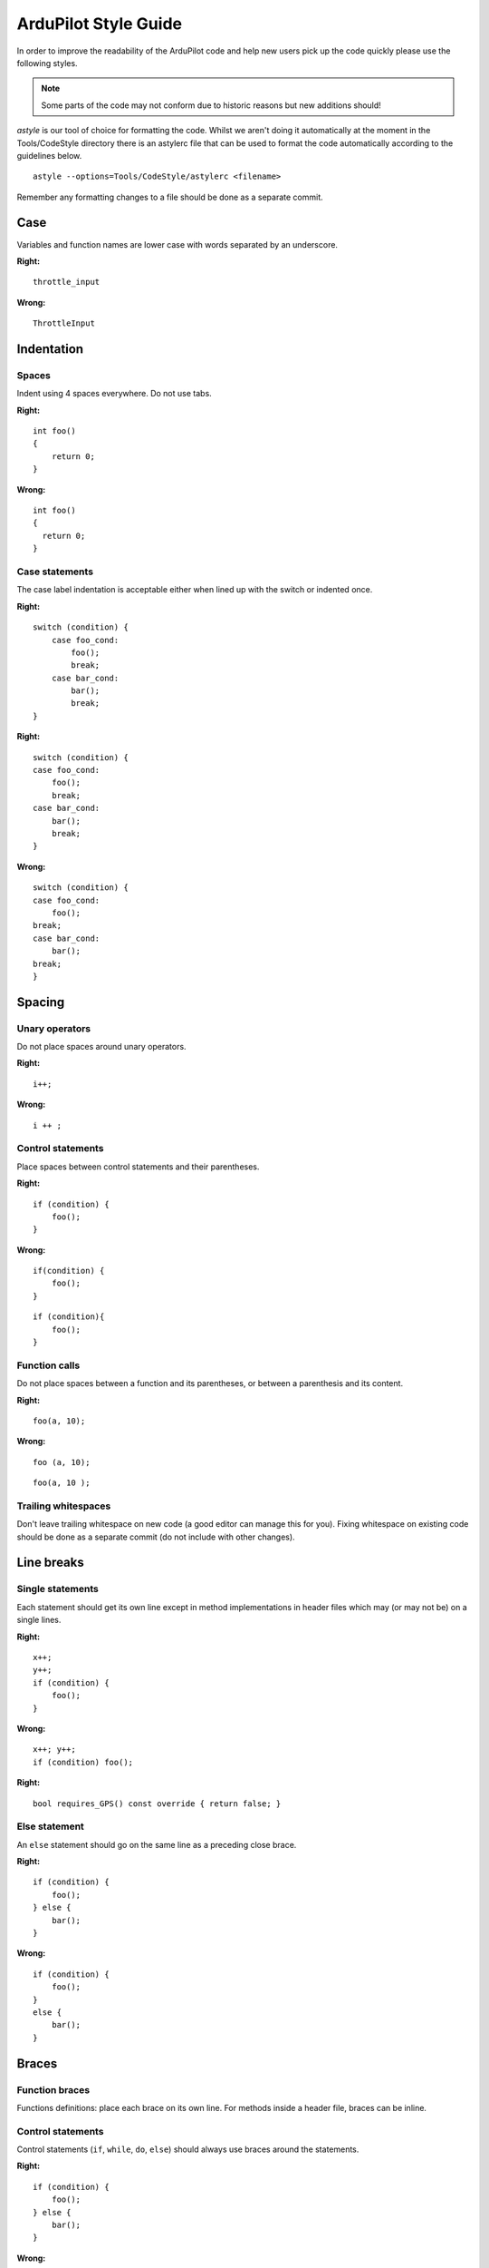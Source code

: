 .. _style-guide:

=====================
ArduPilot Style Guide
=====================

In order to improve the readability of the ArduPilot code and help new
users pick up the code quickly please use the following styles.

.. note::

   Some parts of the code may not conform due to historic reasons but
   new additions should!

*astyle* is our tool of choice for formatting the code.  Whilst we
aren't doing it automatically at the moment in the Tools/CodeStyle
directory there is an astylerc file that can be used to format the code
automatically according to the guidelines below.

::

    astyle --options=Tools/CodeStyle/astylerc <filename>

Remember any formatting changes to a file should be done as a separate
commit.

Case
====

Variables and function names are lower case with words separated by an
underscore.

**Right:**

::

    throttle_input

**Wrong:**

::

    ThrottleInput

Indentation
===========

Spaces
------

Indent using 4 spaces everywhere. Do not use tabs.

**Right:**

::

    int foo()
    {
        return 0;
    }

**Wrong:**

::

    int foo()
    {
      return 0;
    }

Case statements
---------------

The case label indentation is acceptable either 
when lined up with the switch or indented once.

**Right:**

::

    switch (condition) {
        case foo_cond:
            foo();
            break;
        case bar_cond:
            bar();
            break;
    }

**Right:**

::

    switch (condition) {
    case foo_cond:
        foo();
        break;
    case bar_cond:
        bar();
        break;
    }

**Wrong:**

::

    switch (condition) {
    case foo_cond:
        foo();
    break;
    case bar_cond:
        bar();
    break;
    }

Spacing
=======

Unary operators
---------------

Do not place spaces around unary operators.

**Right:**

::

    i++;

**Wrong:**

::

    i ++ ;

Control statements
------------------

Place spaces between control statements and their parentheses.

**Right:**

::

    if (condition) {
        foo();
    }

**Wrong:**

::

    if(condition) {
        foo();
    }

::

    if (condition){
        foo();
    }

Function calls
--------------

Do not place spaces between a function and its parentheses, or between a
parenthesis and its content.

**Right:**

::

    foo(a, 10);

**Wrong:**

::

    foo (a, 10);

::

    foo(a, 10 );

Trailing whitespaces
--------------------

Don't leave trailing whitespace on new code (a good editor can manage
this for you). Fixing whitespace on existing code should be done as a
separate commit (do not include with other changes).

Line breaks
===========

Single statements
-----------------

Each statement should get its own line except in method implementations in header files which may (or may not be) on a single lines.

**Right:**

::

    x++;
    y++;
    if (condition) {
        foo();
    }

**Wrong:**

::

    x++; y++;
    if (condition) foo();

**Right:**

::

     bool requires_GPS() const override { return false; }

Else statement
--------------

An ``else`` statement should go on the same line as a preceding close
brace.

**Right:**

::

    if (condition) {
        foo();
    } else {
        bar();
    }

**Wrong:**

::

    if (condition) {
        foo();
    }
    else {
        bar();
    }

Braces
======

Function braces
---------------

Functions definitions: place each brace on its own line. For methods
inside a header file, braces can be inline.

Control statements
------------------

Control statements (``if``, ``while``, ``do``, ``else``) should always
use braces around the statements.

**Right:**

::

    if (condition) {
        foo();
    } else {
        bar();
    }

**Wrong:**

::

    if (condition)
        foo();
    else 
        bar();

Other braces
------------

Place the open brace on the line preceding the code block; place the
close brace on its own line.

**Right:**

::

    class My_Class {
        ...
    };

    namespace AP_HAL {
        ...
    }

    for (int i = 0; i < 10; i++) {
        ...
    }

**Wrong:**

::

    class My_Class 
    {
        ...
    };

Names
=====

Private members
---------------

Private members in classes should be prefixed with an underscore:

**Right:**

::

    class My_Class {
    private:
        int _field;
    };

**Wrong:**

::

    class My_Class {
    private:
        int field;
    };

Class names
-----------

Class names should capitalise each word and separate them using
underscores.

**Right:**

::

    class AP_Compass { };

**Wrong:**

::

    class ap_compass { };

Functions and variables
-----------------------

Functions that return a single physical value or variables that represent a physical value should be suffixed by the physical unit.

**Right:**

::
    uint16 get_angle_rad() { ... };
    float distance_m;

**Wrong:**

::

    uint16 get_angle() { ... };
    float distance;

Functions or variables that represent a value relative to a frame should be suffixed with the frame first, then with the physical unit (if any).

**Right:**

::
    uint16 get_distance_ned_cm() { ... };
    uint16 get_distance_enu_m() { ... };
    float position_neu_mm;

**Wrong:**

::

    uint16 get_distance() { ... };
    float position;


Commenting
==========

Each file, function and method with public visibility should have a
comment at the top describing what it does.

Parameters
==========

Users gather critical information from these fields. With parameters that are well-documented in the code, the wiki and GCS can update parameters automatically. When parameters are properly documented, users can often tune their vehicles without needing pages and posts of external non-linked documentation. While information here is not a substitute for a tuning guide, it can be very effective at guiding users to change the right things.

Parameter with multiple words should have the words ordered from left to right by importance:

- the flight mode, feature or sensor should be the first word.  I.e. a parameter relevant only to the RTL flight mode should start with "RTL" like "RTL_ALT".
- qualifiers like "MIN", "MAX" or units (in the rare case they appear in the name) should be on the far right.  I.e RTL_ALT_MIN is better than RTL_MIN_ALT.

Re-use words from other parameters if possible instead of creating new words.  For example we use "MIN" and "MAX" so these should be used instead of equivalent words like "TOP" and "BOTTOM".

Parameters should be in the standard unit (meters for distances, degrees for angles) but in cases where they are not the unit may (optionally) be appended to the end.  This is definitely not a requirement but is up to the developer.

The total length of the parameter name must be 16 characters or less.


Display Name
------------

The display name is typically a 2-5 word phrase that describes what the parameter changes. Often this is the Parameter Name spelled out in full words. Do not start with nondescriptive word like "the." A good Display Name for LIM_PITCH_MAX is "Maximum Pitch Angle".


Description
-----------

The description is a long text field for a complete description of the parameter and how changing it may affect vehicle behavior. It should be kept concise while giving the most critical information to the user.

**Right:**

::

    // @Description: Gain added to pitch to keep aircraft from descending or ascending in turns. Increase in increments of 0.05 to reduce altitude loss. Decrease for altitude gain.

**Wrong:**

::

    // @Description: This is the gain term that is applied to the pitch rate offset calculated as required to keep the nose level during turns. The default value is 1 which will work for all models. Advanced users can use it to correct for height variation in turns. If height is lost initially in turns this can be increased in small increments of 0.05 to compensate. If height is gained initially in turns then it can be decreased.


Avoid in Descriptions:

- Helping words and nondescriptive language such as "This parameter changes..., you, etc." that is common to all parameters
- Referencing other parameters unless it is critical
- Describing a 0 setting as "disabled"
- Default settings

Encourage in Descriptions:

- Present tense language
- Consequences of changing the parameter (this also guides users how to tune for their vehicle)
- When the parameter is used or ignored
- When a 0 setting uses another parameter for the value


Value, Unit, Range
------------------

The values, units, ranges, and steps are all critical for adjusting the parameter as well. Include them when possible.


User
----

The user field helps to categorize and hide advanced parameters from being adjusted by new users. There are currently 2 user fields:

- Standard - Available to anyone
- Advanced - Available to advanced users

Floating Point Annotation
=========================

ArduPilot is compiled with ``-fsingle-precision-constant``.

That means it is currently allowable to leave off the float specifier from constants.  It is also permissable to have them.

**Right**

::

   1.0f
   1.0

Multiplication vs Division
==========================

Use multiplication rather than division where possible:

**Right**

::

   const float foo_m = foo_cm * 0.01;

**Wrong**

::

   const float foo_m = foo_cm / 100;

Multiplications typically take fewer cycles to compute than divisions.
